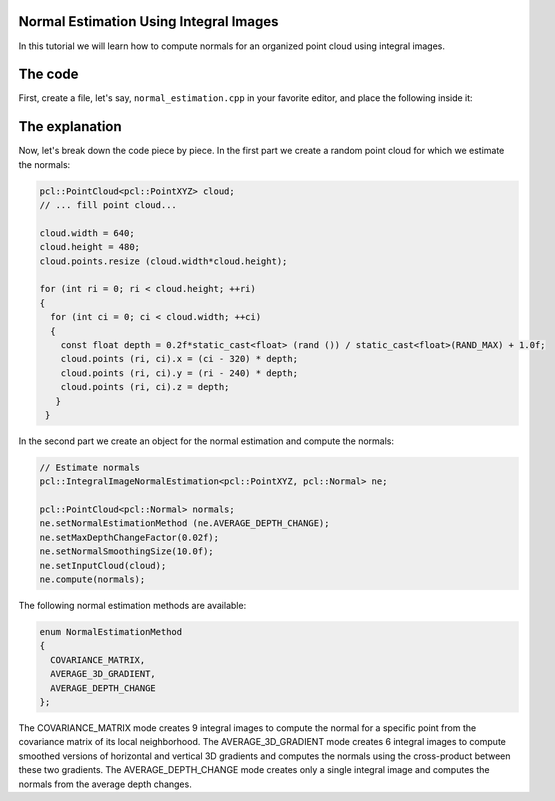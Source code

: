 .. _normal_estimation_using_integral_images:

Normal Estimation Using Integral Images
---------------------------------------

In this tutorial we will learn how to compute normals for an organized point
cloud using integral images. 


The code
--------

First, create a file, let's say, ``normal_estimation.cpp`` in your favorite
editor, and place the following inside it:

.. code-block:: cpp
   :linenos:

    #include <pcl/point_cloud.h>
    #include <pcl/point_types.h>
    #include <pcl/features/integral_image_normal.h>

    int
    main (int argc, char** argv)
    {
      pcl::PointCloud<pcl::PointXYZ> cloud;

      // ... fill point cloud...

      cloud.width = 640;
      cloud.height = 480;
      cloud.points.resize (cloud.width * cloud.height);

      for (int ri = 0; ri < cloud.height; ++ri)
      {
        for (int ci = 0; ci < cloud.width; ++ci)
        {
          const float depth = 0.2f*static_cast<float> (rand ()) / static_cast<float>(RAND_MAX) + 1.0f;
          cloud.points (ri, ci).x = (ci - 320) * depth;
          cloud.points (ri, ci).y = (ri - 240) * depth;
          cloud.points (ri, ci).z = depth;
         }
       }

      // Estimate normals
      pcl::IntegralImageNormalEstimation<pcl::PointXYZ, pcl::Normal> ne;

      pcl::PointCloud<pcl::Normal> normals;
	  
      ne.setNormalEstimationMethod (ne.AVERAGE_DEPTH_CHANGE);
      ne.setMaxDepthChangeFactor(0.02f);
      ne.setNormalSmoothingSize(10.0f);
      ne.setInputCloud(cloud);
      ne.compute(normals);

      return (0);
    }

The explanation
---------------

Now, let's break down the code piece by piece. In the first part we create a
random point cloud for which we estimate the normals:

.. code-block:: cpp

    pcl::PointCloud<pcl::PointXYZ> cloud;
    // ... fill point cloud...

    cloud.width = 640;
    cloud.height = 480;
    cloud.points.resize (cloud.width*cloud.height);

    for (int ri = 0; ri < cloud.height; ++ri)
    {
      for (int ci = 0; ci < cloud.width; ++ci)
      {
        const float depth = 0.2f*static_cast<float> (rand ()) / static_cast<float>(RAND_MAX) + 1.0f;
        cloud.points (ri, ci).x = (ci - 320) * depth;
        cloud.points (ri, ci).y = (ri - 240) * depth;
        cloud.points (ri, ci).z = depth;
       }
     }

In the second part we create an object for the normal estimation and compute
the normals:

.. code-block:: cpp

    // Estimate normals
    pcl::IntegralImageNormalEstimation<pcl::PointXYZ, pcl::Normal> ne;

    pcl::PointCloud<pcl::Normal> normals;
    ne.setNormalEstimationMethod (ne.AVERAGE_DEPTH_CHANGE);
    ne.setMaxDepthChangeFactor(0.02f);
    ne.setNormalSmoothingSize(10.0f);
    ne.setInputCloud(cloud);
    ne.compute(normals);

The following normal estimation methods are available:

.. code-block:: cpp

     enum NormalEstimationMethod
     {
       COVARIANCE_MATRIX,
       AVERAGE_3D_GRADIENT,
       AVERAGE_DEPTH_CHANGE
     };
	 
The COVARIANCE_MATRIX mode creates 9 integral images to compute the normal for
a specific point from the covariance matrix of its local neighborhood. The
AVERAGE_3D_GRADIENT mode creates 6 integral images to compute smoothed versions
of horizontal and vertical 3D gradients and computes the normals using the
cross-product between these two gradients. The AVERAGE_DEPTH_CHANGE mode
creates only a single integral image and computes the normals from the average
depth changes.

